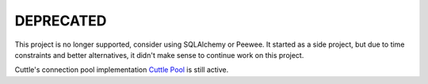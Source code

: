 ##########
DEPRECATED
##########

This project is no longer supported, consider using SQLAlchemy or Peewee. It
started as a side project, but due to time constraints and better alternatives,
it didn't make sense to continue work on this project.

Cuttle's connection pool implementation `Cuttle Pool
<https://github.com/smitchell556/cuttlepool>`_ is still active.
